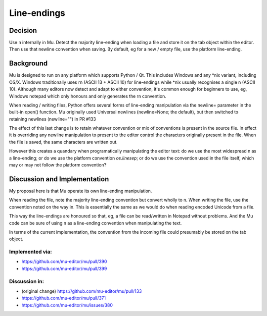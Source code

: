 Line-endings
============

Decision
--------

Use \n internally in Mu. Detect the majority line-ending when loading a file
and store it on the tab object within the editor. Then use that newline
convention when saving. By default, eg for a new / empty file, use the
platform line-ending.


Background
----------

Mu is designed to run on any platform which supports Python / Qt. This includes
Windows and any *nix variant, including OS/X. Windows traditionally uses \r\n
(ASCII 13 + ASCII 10) for line-endings while *nix usually recognises a single \n
(ASCII 10). Although many editors now detect and adapt to either convention,
it's common enough for beginners to use, eg, Windows notepad which only honours
and only generates the \r\n convention.

When reading / writing files, Python offers several forms of line-ending
manipulation via the newline= parameter in the built-in open() function.
Mu originally used Universal newlines (newline=None; the default), but then switched
to retaining newlines (newline="") in PR #133

The effect of this last change is to retain whatever convention or mix of
conventions is present in the source file. In effect it is overriding any newline
manipulation to present to the editor control the characters originally present
in the file. When the file is saved, the same characters are written out.

However this creates a quandary when programatically manipulating the editor
text: do we use the most widespread \n as a line-ending; or do we use the
platform convention `os.linesep`; or do we use the convention used in the
file itself, which may or may not follow the platform convention?


Discussion and Implementation
-----------------------------

My proposal here is that Mu operate its own line-ending manipulation.

When reading the file, note the majority line-ending convention but
convert wholly to \n. When writing the file, use the convention noted
on the way in. This is essentially the same as we would do when reading
encoded Unicode from a file.

This way the line-endings are honoured so that, eg, a file can be read/written
in Notepad without problems. And the Mu code can be sure of using
\n as a line-ending convention when manipulating the text.

In terms of the current implementation, the convention from the incoming
file could presumably be stored on the tab object.

Implemented via:
~~~~~~~~~~~~~~~~

* https://github.com/mu-editor/mu/pull/390
* https://github.com/mu-editor/mu/pull/399

Discussion in:
~~~~~~~~~~~~~~

* (original change) https://github.com/mu-editor/mu/pull/133
* https://github.com/mu-editor/mu/pull/371
* https://github.com/mu-editor/mu/issues/380
